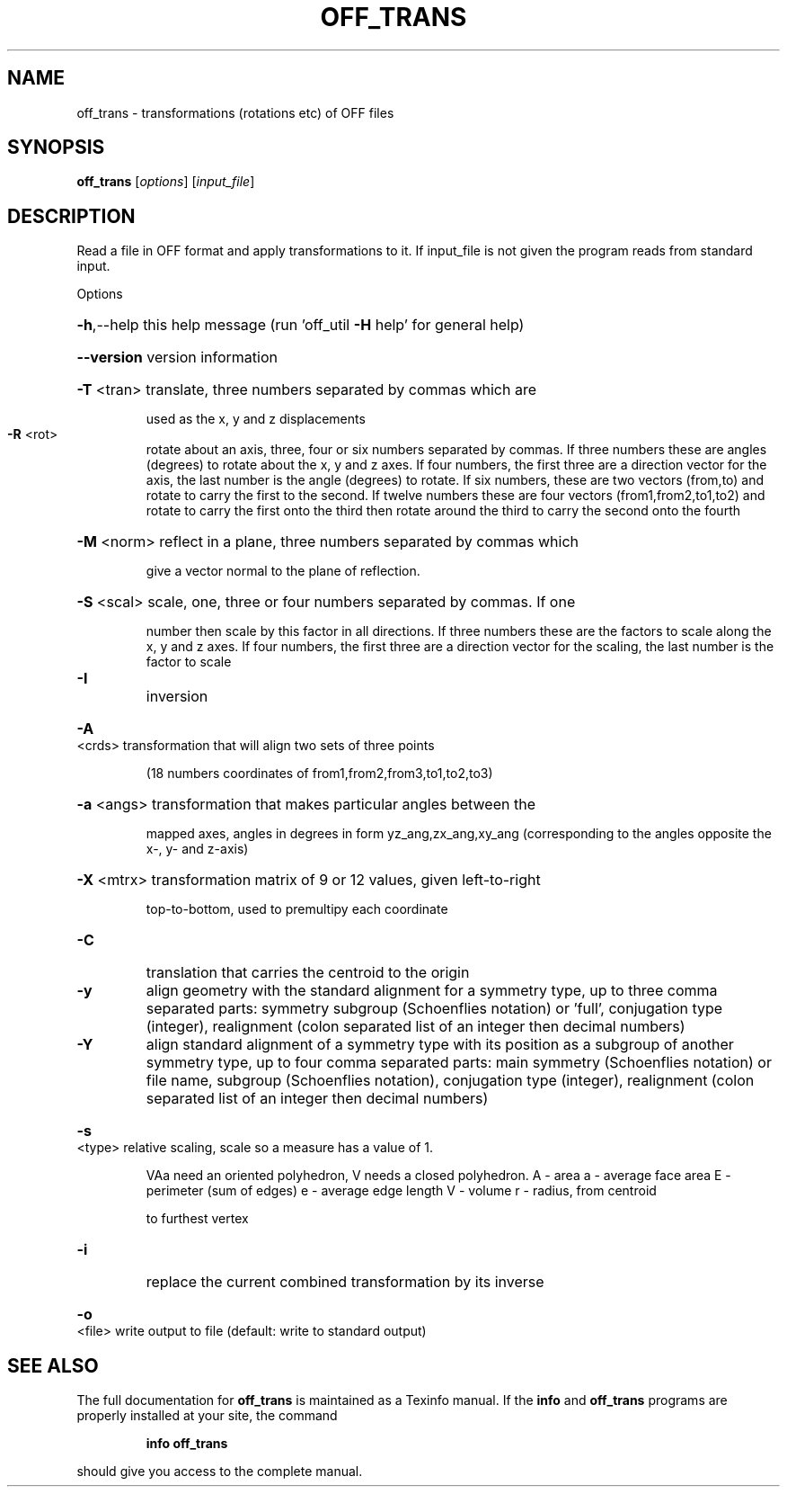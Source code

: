 .\" DO NOT MODIFY THIS FILE!  It was generated by help2man
.TH OFF_TRANS  "1" " " "off_trans Antiprism 0.23 - http://www.antiprism.com" "User Commands"
.SH NAME
off_trans - transformations (rotations etc) of OFF files
.SH SYNOPSIS
.B off_trans
[\fIoptions\fR] [\fIinput_file\fR]
.SH DESCRIPTION
Read a file in OFF format and apply transformations to it. If
input_file is not given the program reads from standard input.
.PP
Options
.HP
\fB\-h\fR,\-\-help this help message (run 'off_util \fB\-H\fR help' for general help)
.HP
\fB\-\-version\fR version information
.HP
\fB\-T\fR <tran> translate, three numbers separated by commas which are
.IP
used as the x, y and z displacements
.TP
\fB\-R\fR <rot>
rotate about an axis, three, four or six numbers separated by
commas. If three numbers these are angles (degrees) to rotate
about the x, y and z axes. If four numbers, the first three
are a direction vector for the axis, the last number is the
angle (degrees) to rotate. If six numbers, these are two
vectors (from,to) and rotate to carry the first to the second.
If twelve numbers these are four vectors (from1,from2,to1,to2)
and rotate to carry the first onto the third then rotate around
the third to carry the second onto the fourth
.HP
\fB\-M\fR <norm> reflect in a plane, three numbers separated by commas which
.IP
give a vector normal to the plane of reflection.
.HP
\fB\-S\fR <scal> scale, one, three or four numbers separated by commas. If one
.IP
number then scale by this factor in all directions. If three
numbers these are the factors to scale along the x, y and
z axes. If four numbers, the first three are a direction
vector for the scaling, the last number is the factor to scale
.TP
\fB\-I\fR
inversion
.HP
\fB\-A\fR <crds> transformation that will align two sets of three points
.IP
(18 numbers coordinates of from1,from2,from3,to1,to2,to3)
.HP
\fB\-a\fR <angs> transformation that makes particular angles between the
.IP
mapped axes, angles in degrees in form yz_ang,zx_ang,xy_ang
(corresponding to the angles opposite the x\-, y\- and z\-axis)
.HP
\fB\-X\fR <mtrx> transformation matrix of 9 or 12 values, given left\-to\-right
.IP
top\-to\-bottom, used to premultipy each coordinate
.TP
\fB\-C\fR
translation that carries the centroid to the origin
.TP
\fB\-y\fR
align geometry with the standard alignment for a symmetry type,
up to three comma separated parts: symmetry subgroup (Schoenflies
notation) or 'full', conjugation type (integer), realignment
(colon separated list of an integer then decimal numbers)
.TP
\fB\-Y\fR
align standard alignment of a symmetry type with its position
as a subgroup of another symmetry type, up to four comma
separated parts: main symmetry (Schoenflies notation) or
file name, subgroup (Schoenflies notation), conjugation type
(integer), realignment (colon separated list of an integer
then decimal numbers)
.HP
\fB\-s\fR <type> relative scaling, scale so a measure has a value of 1.
.IP
VAa need an oriented polyhedron, V needs a closed polyhedron.
A \- area                       a \- average face area
E \- perimeter (sum of edges)   e \- average edge length
V \- volume                     r \- radius, from centroid
.IP
to furthest vertex
.TP
\fB\-i\fR
replace the current combined transformation by its inverse
.HP
\fB\-o\fR <file> write output to file (default: write to standard output)
.SH "SEE ALSO"
The full documentation for
.B off_trans
is maintained as a Texinfo manual.  If the
.B info
and
.B off_trans
programs are properly installed at your site, the command
.IP
.B info off_trans
.PP
should give you access to the complete manual.
